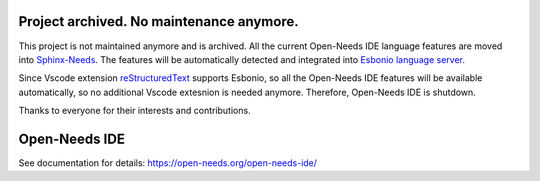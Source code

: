 Project archived. No maintenance anymore.
=========================================

This project is not maintained anymore and is archived. All the current Open-Needs IDE language features
are moved into `Sphinx-Needs <https://github.com/useblocks/sphinxcontrib-needs>`_. The features will be
automatically detected and integrated into `Esbonio language server <https://github.com/swyddfa/esbonio>`_.

Since Vscode extension `reStructuredText <https://github.com/vscode-restructuredtext/vscode-restructuredtext>`_
supports Esbonio, so all the Open-Needs IDE features will be available automatically, so no additional Vscode
extesnion is needed anymore. Therefore, Open-Needs IDE is shutdown.

Thanks to everyone for their interests and contributions.

Open-Needs IDE
==============

.. image:: https://github.com/open-needs/open-needs-ide/raw/initial/docs/_static/open-needs-ide-logo.png

See documentation for details: https://open-needs.org/open-needs-ide/

